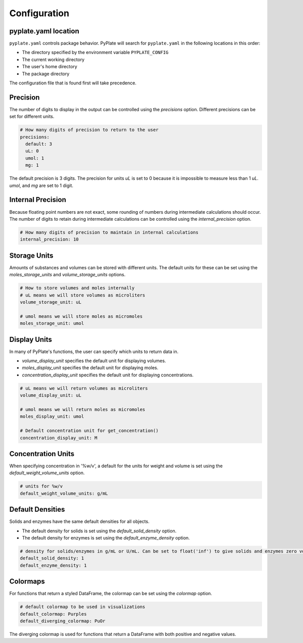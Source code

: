 .. _configuration:

Configuration
=============

pyplate.yaml location
"""""""""""""""""""""

``pyplate.yaml`` controls package behavior.  PyPlate will search for ``pyplate.yaml`` in the following locations in this order:

- The directory specified by the environment variable ``PYPLATE_CONFIG``
- The current working directory
- The user's home directory
- The package directory

The configuration file that is found first will take precedence.

Precision
"""""""""

The number of digits to display in the output can be controlled using the `precisions` option. Different precisions can be set for different units.

.. code-block:: yaml

    # How many digits of precision to return to the user
    precisions:
      default: 3
      uL: 0
      umol: 1
      mg: 1

The default precision is 3 digits. The precision for units `uL` is set to 0 because it is impossible to measure less than 1 `uL`. `umol`, and `mg` are set to 1 digit.


Internal Precision
""""""""""""""""""

Because floating point numbers are not exact, some rounding of numbers during intermediate calculations should occur. The number of digits to retain during intermediate calculations can be controlled using the `internal_precision` option.

.. code-block:: yaml

    # How many digits of precision to maintain in internal calculations
    internal_precision: 10

Storage Units
"""""""""""""

Amounts of substances and volumes can be stored with different units. The default units for these can be set using the `moles_storage_units` and `volume_storage_units` options.

.. code-block:: yaml

    # How to store volumes and moles internally
    # uL means we will store volumes as microliters
    volume_storage_unit: uL

    # umol means we will store moles as micromoles
    moles_storage_unit: umol

.. what are the implications of choosing different storage units?
.. when might someone want to do that?

Display Units
"""""""""""""

In many of PyPlate's functions, the user can specify which units to return data in.

- `volume_display_unit` specifies the default unit for displaying volumes.
- `moles_display_unit` specifies the default unit for displaying moles.
- `concentration_display_unit` specifies the default unit for displaying concentrations.

.. code-block:: yaml

    # uL means we will return volumes as microliters
    volume_display_unit: uL

    # umol means we will return moles as micromoles
    moles_display_unit: umol

    # Default concentration unit for get_concentration()
    concentration_display_unit: M

Concentration Units
"""""""""""""""""""

When specifying concentration in '%w/v', a default for the units for weight and volume is set using the `default_weight_volume_units` option.

.. code-block:: yaml

    # units for %w/v
    default_weight_volume_units: g/mL

Default Densities
"""""""""""""""""

Solids and enzymes have the same default densities for all objects.

- The default density for solids is set using the `default_solid_density` option.
- The default density for enzymes is set using the `default_enzyme_density` option.

.. code-block:: yaml

    # density for solids/enzymes in g/mL or U/mL. Can be set to float('inf') to give solids and enzymes zero volume.
    default_solid_density: 1
    default_enzyme_density: 1

Colormaps
"""""""""

For functions that return a styled DataFrame, the colormap can be set using the `colormap` option.

.. code-block:: yaml

    # default colormap to be used in visualizations
    default_colormap: Purples
    default_diverging_colormap: PuOr

The diverging colormap is used for functions that return a DataFrame with both positive and negative values.
